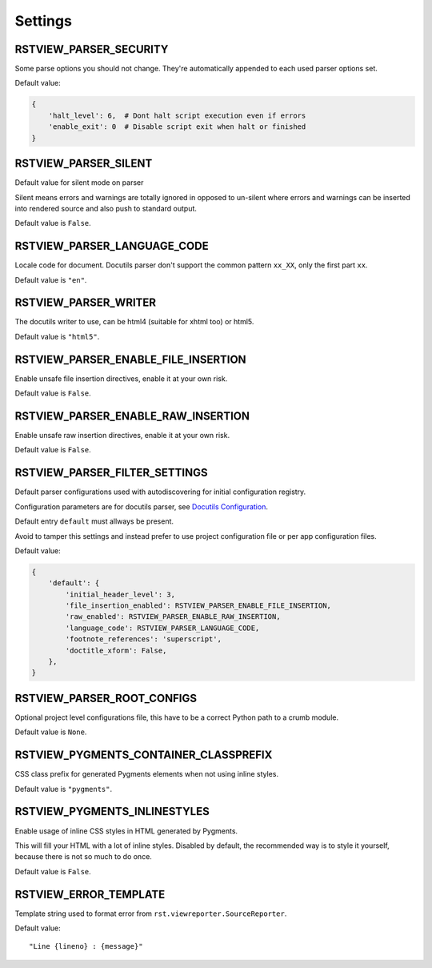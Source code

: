 
.. _Docutils Configuration: http://docutils.sourceforge.net/docs/user/config.html

Settings
========

RSTVIEW_PARSER_SECURITY
-----------------------

Some parse options you should not change.
They're automatically appended to each used parser options set.

Default value:

.. sourcecode:: python

    {
        'halt_level': 6,  # Dont halt script execution even if errors
        'enable_exit': 0  # Disable script exit when halt or finished
    }


RSTVIEW_PARSER_SILENT
---------------------

Default value for silent mode on parser

Silent means errors and warnings are totally ignored in opposed to un-silent
where errors and warnings can be inserted into rendered source and also
push to standard output.

Default value is ``False``.


RSTVIEW_PARSER_LANGUAGE_CODE
----------------------------

Locale code for document. Docutils parser don't support the
common pattern ``xx_XX``, only the first part ``xx``.

Default value is ``"en"``.


RSTVIEW_PARSER_WRITER
---------------------

The docutils writer to use, can be html4 (suitable for xhtml too) or html5.

Default value is ``"html5"``.


RSTVIEW_PARSER_ENABLE_FILE_INSERTION
------------------------------------

Enable unsafe file insertion directives, enable it at your own risk.

Default value is ``False``.


RSTVIEW_PARSER_ENABLE_RAW_INSERTION
-----------------------------------

Enable unsafe raw insertion directives, enable it at your own risk.

Default value is ``False``.


RSTVIEW_PARSER_FILTER_SETTINGS
------------------------------

Default parser configurations used with autodiscovering for initial
configuration registry.

Configuration parameters are for docutils parser, see
`Docutils Configuration`_.

Default entry ``default`` must allways be present.

Avoid to tamper this settings and instead prefer to use project
configuration file or per app configuration files.

Default value:

.. sourcecode:: python

    {
        'default': {
            'initial_header_level': 3,
            'file_insertion_enabled': RSTVIEW_PARSER_ENABLE_FILE_INSERTION,
            'raw_enabled': RSTVIEW_PARSER_ENABLE_RAW_INSERTION,
            'language_code': RSTVIEW_PARSER_LANGUAGE_CODE,
            'footnote_references': 'superscript',
            'doctitle_xform': False,
        },
    }


RSTVIEW_PARSER_ROOT_CONFIGS
---------------------------

Optional project level configurations file, this have to be a correct Python
path to a crumb module.

Default value is ``None``.


RSTVIEW_PYGMENTS_CONTAINER_CLASSPREFIX
--------------------------------------

CSS class prefix for generated Pygments elements when not using inline
styles.

Default value is ``"pygments"``.


RSTVIEW_PYGMENTS_INLINESTYLES
-----------------------------

Enable usage of inline CSS styles in HTML generated by Pygments.

This will fill your HTML with a lot of inline styles. Disabled by default,
the recommended way is to style it yourself, because there is not so much to
do once.

Default value is ``False``.


RSTVIEW_ERROR_TEMPLATE
----------------------

Template string used to format error from ``rst.viewreporter.SourceReporter``.

Default value: ::

    "Line {lineno} : {message}"